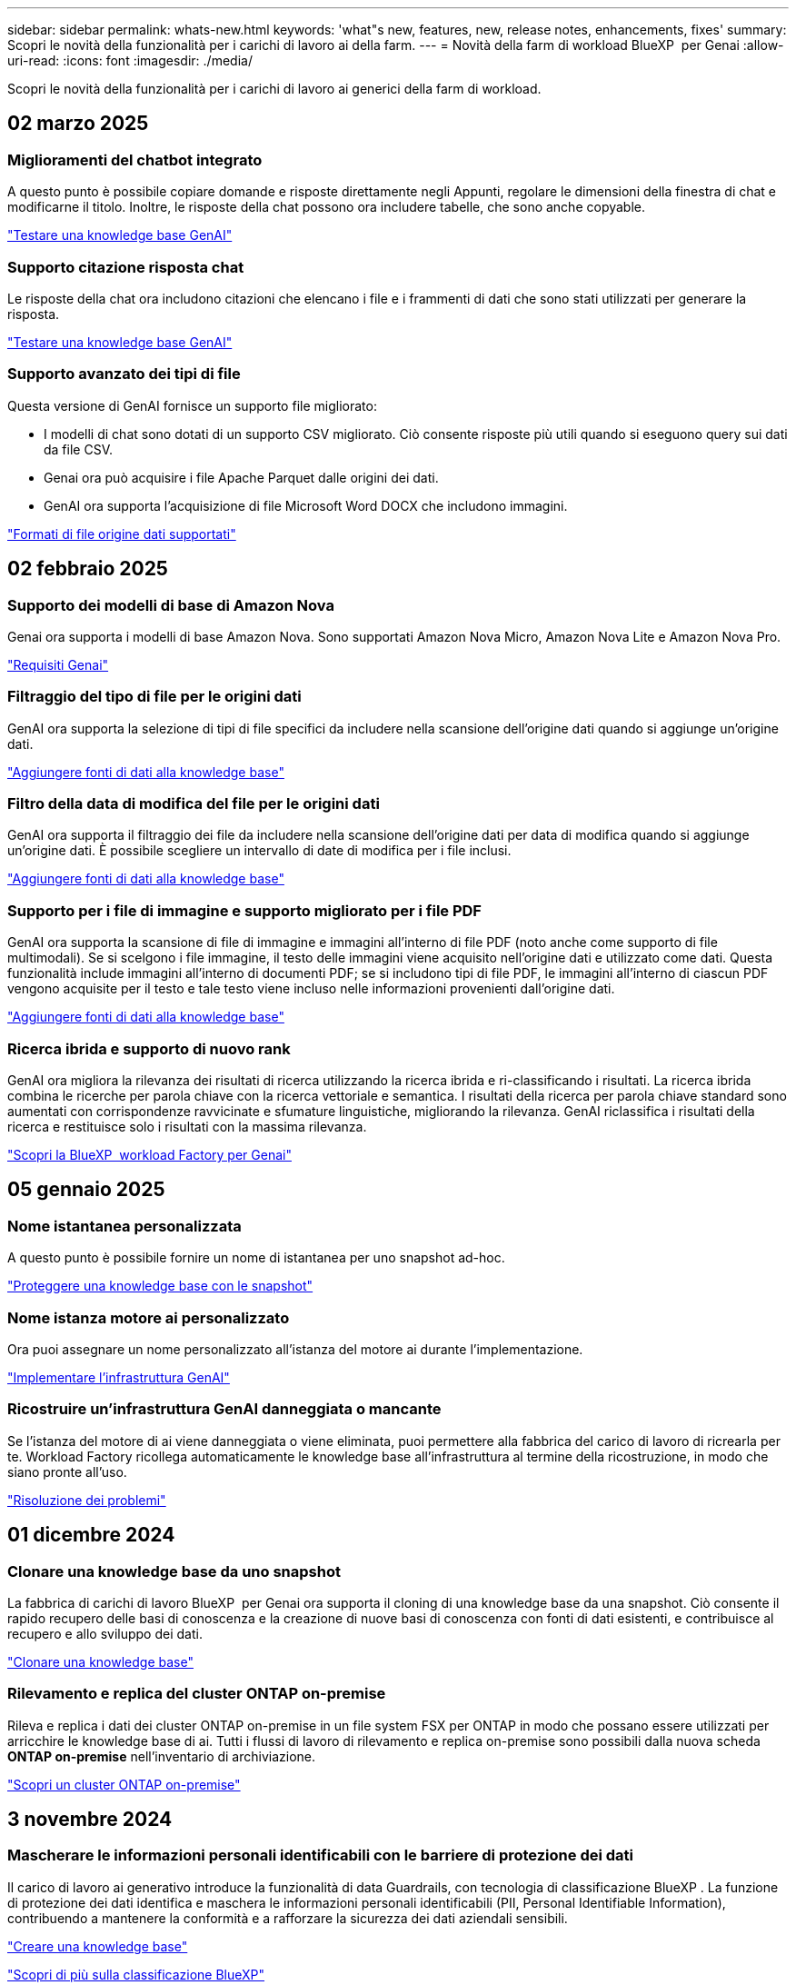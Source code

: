 ---
sidebar: sidebar 
permalink: whats-new.html 
keywords: 'what"s new, features, new, release notes, enhancements, fixes' 
summary: Scopri le novità della funzionalità per i carichi di lavoro ai della farm. 
---
= Novità della farm di workload BlueXP  per Genai
:allow-uri-read: 
:icons: font
:imagesdir: ./media/


[role="lead"]
Scopri le novità della funzionalità per i carichi di lavoro ai generici della farm di workload.



== 02 marzo 2025



=== Miglioramenti del chatbot integrato

A questo punto è possibile copiare domande e risposte direttamente negli Appunti, regolare le dimensioni della finestra di chat e modificarne il titolo. Inoltre, le risposte della chat possono ora includere tabelle, che sono anche copyable.

link:https://docs.netapp.com/us-en/workload-genai/test-knowledgebase.html["Testare una knowledge base GenAI"]



=== Supporto citazione risposta chat

Le risposte della chat ora includono citazioni che elencano i file e i frammenti di dati che sono stati utilizzati per generare la risposta.

link:https://docs.netapp.com/us-en/workload-genai/test-knowledgebase.html["Testare una knowledge base GenAI"]



=== Supporto avanzato dei tipi di file

Questa versione di GenAI fornisce un supporto file migliorato:

* I modelli di chat sono dotati di un supporto CSV migliorato. Ciò consente risposte più utili quando si eseguono query sui dati da file CSV.
* Genai ora può acquisire i file Apache Parquet dalle origini dei dati.
* GenAI ora supporta l'acquisizione di file Microsoft Word DOCX che includono immagini.


link:https://review.docs.netapp.com/us-en/workload-genai_mar-2-release/identify-data-sources.html#supported-data-source-file-formats["Formati di file origine dati supportati"]



== 02 febbraio 2025



=== Supporto dei modelli di base di Amazon Nova

Genai ora supporta i modelli di base Amazon Nova. Sono supportati Amazon Nova Micro, Amazon Nova Lite e Amazon Nova Pro.

link:https://docs.netapp.com/us-en/workload-genai/requirements.html["Requisiti Genai"]



=== Filtraggio del tipo di file per le origini dati

GenAI ora supporta la selezione di tipi di file specifici da includere nella scansione dell'origine dati quando si aggiunge un'origine dati.

link:https://docs.netapp.com/us-en/workload-genai/create-knowledgebase.html#add-data-sources-to-the-knowledge-base["Aggiungere fonti di dati alla knowledge base"]



=== Filtro della data di modifica del file per le origini dati

GenAI ora supporta il filtraggio dei file da includere nella scansione dell'origine dati per data di modifica quando si aggiunge un'origine dati. È possibile scegliere un intervallo di date di modifica per i file inclusi.

link:https://docs.netapp.com/us-en/workload-genai/create-knowledgebase.html#add-data-sources-to-the-knowledge-base["Aggiungere fonti di dati alla knowledge base"]



=== Supporto per i file di immagine e supporto migliorato per i file PDF

GenAI ora supporta la scansione di file di immagine e immagini all'interno di file PDF (noto anche come supporto di file multimodali). Se si scelgono i file immagine, il testo delle immagini viene acquisito nell'origine dati e utilizzato come dati. Questa funzionalità include immagini all'interno di documenti PDF; se si includono tipi di file PDF, le immagini all'interno di ciascun PDF vengono acquisite per il testo e tale testo viene incluso nelle informazioni provenienti dall'origine dati.

link:https://docs.netapp.com/us-en/workload-genai/create-knowledgebase.html#add-data-sources-to-the-knowledge-base["Aggiungere fonti di dati alla knowledge base"]



=== Ricerca ibrida e supporto di nuovo rank

GenAI ora migliora la rilevanza dei risultati di ricerca utilizzando la ricerca ibrida e ri-classificando i risultati. La ricerca ibrida combina le ricerche per parola chiave con la ricerca vettoriale e semantica. I risultati della ricerca per parola chiave standard sono aumentati con corrispondenze ravvicinate e sfumature linguistiche, migliorando la rilevanza. GenAI riclassifica i risultati della ricerca e restituisce solo i risultati con la massima rilevanza.

link:https://docs.netapp.com/us-en/workload-genai/ai-workloads-overview.html#benefits-of-using-genai-to-create-generative-ai-applications["Scopri la BlueXP  workload Factory per Genai"]



== 05 gennaio 2025



=== Nome istantanea personalizzata

A questo punto è possibile fornire un nome di istantanea per uno snapshot ad-hoc.

link:https://docs.netapp.com/us-en/workload-genai/manage-knowledgebase.html#protect-a-knowledge-base-with-snapshots["Proteggere una knowledge base con le snapshot"]



=== Nome istanza motore ai personalizzato

Ora puoi assegnare un nome personalizzato all'istanza del motore ai durante l'implementazione.

link:https://docs.netapp.com/us-en/workload-genai/deploy-infrastructure.html["Implementare l'infrastruttura GenAI"]



=== Ricostruire un'infrastruttura GenAI danneggiata o mancante

Se l'istanza del motore di ai viene danneggiata o viene eliminata, puoi permettere alla fabbrica del carico di lavoro di ricrearla per te. Workload Factory ricollega automaticamente le knowledge base all'infrastruttura al termine della ricostruzione, in modo che siano pronte all'uso.

link:https://docs.netapp.com/us-en/workload-genai/troubleshooting.html["Risoluzione dei problemi"]



== 01 dicembre 2024



=== Clonare una knowledge base da uno snapshot

La fabbrica di carichi di lavoro BlueXP  per Genai ora supporta il cloning di una knowledge base da una snapshot. Ciò consente il rapido recupero delle basi di conoscenza e la creazione di nuove basi di conoscenza con fonti di dati esistenti, e contribuisce al recupero e allo sviluppo dei dati.

link:https://docs.netapp.com/us-en/workload-genai/manage-knowledgebase.html#clone-a-knowledge-base["Clonare una knowledge base"]



=== Rilevamento e replica del cluster ONTAP on-premise

Rileva e replica i dati dei cluster ONTAP on-premise in un file system FSX per ONTAP in modo che possano essere utilizzati per arricchire le knowledge base di ai. Tutti i flussi di lavoro di rilevamento e replica on-premise sono possibili dalla nuova scheda *ONTAP on-premise* nell'inventario di archiviazione.

link:https://docs.netapp.com/us-en/workload-fsx-ontap/use-onprem-data.html["Scopri un cluster ONTAP on-premise"]



== 3 novembre 2024



=== Mascherare le informazioni personali identificabili con le barriere di protezione dei dati

Il carico di lavoro ai generativo introduce la funzionalità di data Guardrails, con tecnologia di classificazione BlueXP . La funzione di protezione dei dati identifica e maschera le informazioni personali identificabili (PII, Personal Identifiable Information), contribuendo a mantenere la conformità e a rafforzare la sicurezza dei dati aziendali sensibili.

link:https://docs.netapp.com/us-en/workload-genai/create-knowledgebase.html#create-and-configure-the-knowledge-base["Creare una knowledge base"]

link:https://docs.netapp.com/us-en/bluexp-classification/concept-cloud-compliance.html["Scopri di più sulla classificazione BlueXP"^]



== 29 settembre 2024



=== Supporto di Snapshot e ripristino per i volumi della Knowledge base

Ora puoi proteggere i dati dei carichi di lavoro ai generici acquisendo una copia point-in-time di una knowledge base. Ciò consente di proteggere i dati da perdite accidentali o di verificare le modifiche alle impostazioni della knowledge base. È possibile ripristinare la versione precedente del volume della Knowledge base in qualsiasi momento.

https://docs.netapp.com/us-en/workload-genai/manage-knowledgebase.html#take-a-snapshot-of-a-knowledge-base-volume["Creare un'istantanea del volume di una knowledge base"]

https://review.docs.netapp.com/us-en/workload-genai_29-sept-24-release/manage-knowledgebase.html#restore-a-snapshot-of-a-knowledge-base-volume["Ripristinare uno snapshot di un volume della Knowledge base"]



=== Sospendere le scansioni pianificate

È ora possibile mettere in pausa le scansioni delle origini dati pianificate. Per impostazione predefinita, i carichi di lavoro ai generativi analizzano ogni origine dati ogni giorno per acquisire nuovi dati in ciascuna knowledge base. Se non si desidera acquisire le ultime modifiche (ad esempio durante il test o il ripristino di uno snapshot), è possibile sospendere le scansioni pianificate e riprenderle in qualsiasi momento.

https://docs.netapp.com/us-en/workload-genai/manage-knowledgebase.html["Gestire le knowledge base"]



=== Volumi di protezione dei dati ora supportati per le basi di conoscenza

Quando si seleziona un volume della Knowledge base, è ora possibile scegliere un volume di data Protection che fa parte di una relazione di replica NetApp SnapMirror. In questo modo è possibile archiviare knowledge base su volumi già protetti dalla replica SnapMirror.

https://docs.netapp.com/us-en/workload-genai/identify-data-sources.html["Identificare le origini dati da integrare nella propria knowledge base"]



== 1 settembre 2024



=== Ulteriori strategie di scissione

I carichi di lavoro ai generativi ora supportano la suddivisione di più frasi e la suddivisione in blocchi basata su sovrapposizioni per le origini dati.



=== Volume dedicato per ogni knowledge base

I workload ai generativi ora creano un volume Amazon FSX per NetApp ONTAP dedicato per ogni nuova knowledge base, abilitando singole policy Snapshot per ogni knowledge base e migliorando la protezione da guasti e intossicazione dei dati.



== 4 agosto 2024



=== Integrazione di Amazon CloudWatch Logs

I carichi di lavoro ai generativi sono ora integrati con Amazon CloudWatch Logs, consentendo di monitorare i file di log dei carichi di lavoro ai generici.



=== Esempio di applicazione chatbot

L'applicazione di esempio Genai della fabbrica di workload NetApp consente di testare l'autenticazione e il recupero dalla knowledge base di fabbrica dei workload NetApp pubblicati interagendo direttamente con essa in un'applicazione chatbot basata sul Web.



== 7 luglio 2024



=== Rilascio iniziale della fabbrica del carico di lavoro per GenAI

La versione iniziale include la capacità di sviluppare una knowledge base personalizzata incorporando i dati dell'organizzazione. È possibile accedere alla knowledge base tramite un'applicazione chatbot destinata agli utenti. Questa funzionalità garantisce risposte accurate e pertinenti alle domande specifiche dell'organizzazione, migliorando la soddisfazione e la produttività di tutti gli utenti.
